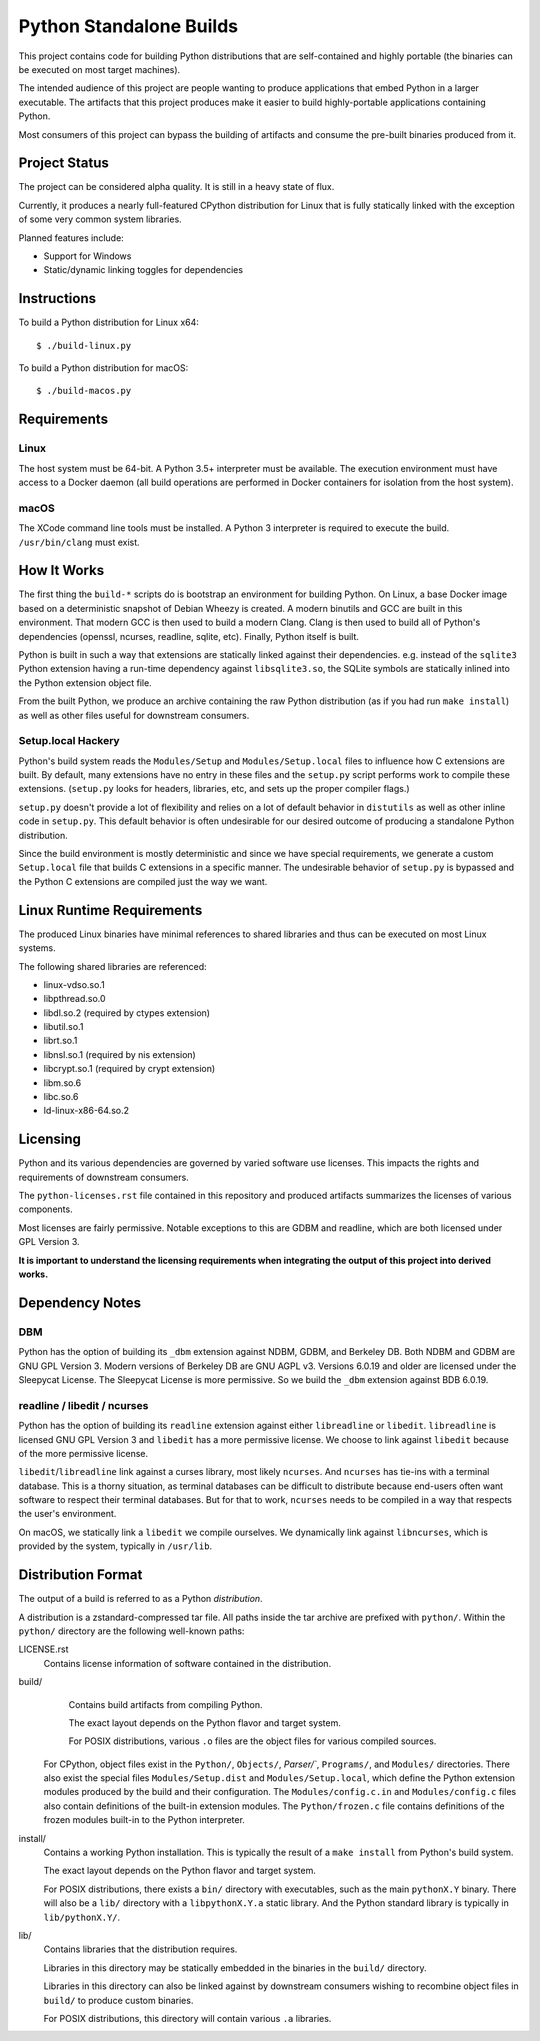========================
Python Standalone Builds
========================

This project contains code for building Python distributions that are
self-contained and highly portable (the binaries can be executed
on most target machines).

The intended audience of this project are people wanting to produce
applications that embed Python in a larger executable. The artifacts
that this project produces make it easier to build highly-portable
applications containing Python.

Most consumers of this project can bypass the building of artifacts
and consume the pre-built binaries produced from it.

Project Status
==============

The project can be considered alpha quality. It is still in a heavy state
of flux.

Currently, it produces a nearly full-featured CPython distribution for
Linux that is fully statically linked with the exception of some very
common system libraries.

Planned features include:

* Support for Windows
* Static/dynamic linking toggles for dependencies

Instructions
============

To build a Python distribution for Linux x64::

    $ ./build-linux.py

To build a Python distribution for macOS::

    $ ./build-macos.py

Requirements
============

Linux
-----

The host system must be 64-bit. A Python 3.5+ interpreter must be
available. The execution environment must have access to a Docker
daemon (all build operations are performed in Docker containers for
isolation from the host system).

macOS
-----

The XCode command line tools must be installed. A Python 3 interpreter
is required to execute the build. ``/usr/bin/clang`` must exist.

How It Works
============

The first thing the ``build-*`` scripts do is bootstrap an environment
for building Python. On Linux, a base Docker image based on a deterministic
snapshot of Debian Wheezy is created. A modern binutils and GCC are built
in this environment. That modern GCC is then used to build a modern Clang.
Clang is then used to build all of Python's dependencies (openssl, ncurses,
readline, sqlite, etc). Finally, Python itself is built.

Python is built in such a way that extensions are statically linked
against their dependencies. e.g. instead of the ``sqlite3`` Python
extension having a run-time dependency against ``libsqlite3.so``, the
SQLite symbols are statically inlined into the Python extension object
file.

From the built Python, we produce an archive containing the raw Python
distribution (as if you had run ``make install``) as well as other files
useful for downstream consumers.

Setup.local Hackery
-------------------

Python's build system reads the ``Modules/Setup`` and ``Modules/Setup.local``
files to influence how C extensions are built. By default, many extensions
have no entry in these files and the ``setup.py`` script performs work
to compile these extensions. (``setup.py`` looks for headers, libraries,
etc, and sets up the proper compiler flags.)

``setup.py`` doesn't provide a lot of flexibility and relies on a lot
of default behavior in ``distutils`` as well as other inline code in
``setup.py``. This default behavior is often undesirable for our
desired outcome of producing a standalone Python distribution.

Since the build environment is mostly deterministic and since we have
special requirements, we generate a custom ``Setup.local`` file that
builds C extensions in a specific manner. The undesirable behavior of
``setup.py`` is bypassed and the Python C extensions are compiled just
the way we want.

Linux Runtime Requirements
==========================

The produced Linux binaries have minimal references to shared
libraries and thus can be executed on most Linux systems.

The following shared libraries are referenced:

* linux-vdso.so.1
* libpthread.so.0
* libdl.so.2 (required by ctypes extension)
* libutil.so.1
* librt.so.1
* libnsl.so.1 (required by nis extension)
* libcrypt.so.1 (required by crypt extension)
* libm.so.6
* libc.so.6
* ld-linux-x86-64.so.2

Licensing
=========

Python and its various dependencies are governed by varied software use
licenses. This impacts the rights and requirements of downstream consumers.

The ``python-licenses.rst`` file contained in this repository and produced
artifacts summarizes the licenses of various components.

Most licenses are fairly permissive. Notable exceptions to this are GDBM and
readline, which are both licensed under GPL Version 3.

**It is important to understand the licensing requirements when integrating
the output of this project into derived works.**

Dependency Notes
================

DBM
---

Python has the option of building its ``_dbm`` extension against
NDBM, GDBM, and Berkeley DB. Both NDBM and GDBM are GNU GPL Version 3.
Modern versions of Berkeley DB are GNU AGPL v3. Versions 6.0.19 and
older are licensed under the Sleepycat License. The Sleepycat License
is more permissive. So we build the ``_dbm`` extension against BDB
6.0.19.

readline / libedit / ncurses
----------------------------

Python has the option of building its ``readline`` extension against
either ``libreadline`` or ``libedit``. ``libreadline`` is licensed GNU
GPL Version 3 and ``libedit`` has a more permissive license. We choose
to link against ``libedit`` because of the more permissive license.

``libedit``/``libreadline`` link against a curses library, most likely
``ncurses``. And ``ncurses`` has tie-ins with a terminal database. This
is a thorny situation, as terminal databases can be difficult to
distribute because end-users often want software to respect their
terminal databases. But for that to work, ``ncurses`` needs to be compiled
in a way that respects the user's environment.

On macOS, we statically link a ``libedit`` we compile ourselves. We
dynamically link against ``libncurses``, which is provided by the
system, typically in ``/usr/lib``.

Distribution Format
===================

The output of a build is referred to as a Python *distribution*.

A distribution is a zstandard-compressed tar file. All paths inside the
tar archive are prefixed with ``python/``. Within the ``python/`` directory
are the following well-known paths:

LICENSE.rst
   Contains license information of software contained in the distribution.

build/
   Contains build artifacts from compiling Python.

   The exact layout depends on the Python flavor and target system.

   For POSIX distributions, various ``.o`` files are the object files for
   various compiled sources.

  For CPython, object files exist in the ``Python/``, ``Objects/``,
  `Parser/``, ``Programs/``, and ``Modules/`` directories. There also
  exist the special files ``Modules/Setup.dist`` and ``Modules/Setup.local``,
  which define the Python extension modules produced by the build and their
  configuration. The ``Modules/config.c.in`` and ``Modules/config.c`` files
  also contain definitions of the built-in extension modules. The
  ``Python/frozen.c`` file contains definitions of the frozen modules built-in
  to the Python interpreter.

install/
   Contains a working Python installation. This is typically the result of
   a ``make install`` from Python's build system.

   The exact layout depends on the Python flavor and target system.

   For POSIX distributions, there exists a ``bin/`` directory with executables,
   such as the main ``pythonX.Y`` binary. There will also be a ``lib/``
   directory with a ``libpythonX.Y.a`` static library. And the Python standard
   library is typically in ``lib/pythonX.Y/``.

lib/
   Contains libraries that the distribution requires.

   Libraries in this directory may be statically embedded in the binaries in
   the ``build/`` directory.

   Libraries in this directory can also be linked against by downstream
   consumers wishing to recombine object files in ``build/`` to produce
   custom binaries.

   For POSIX distributions, this directory will contain various ``.a``
   libraries.
